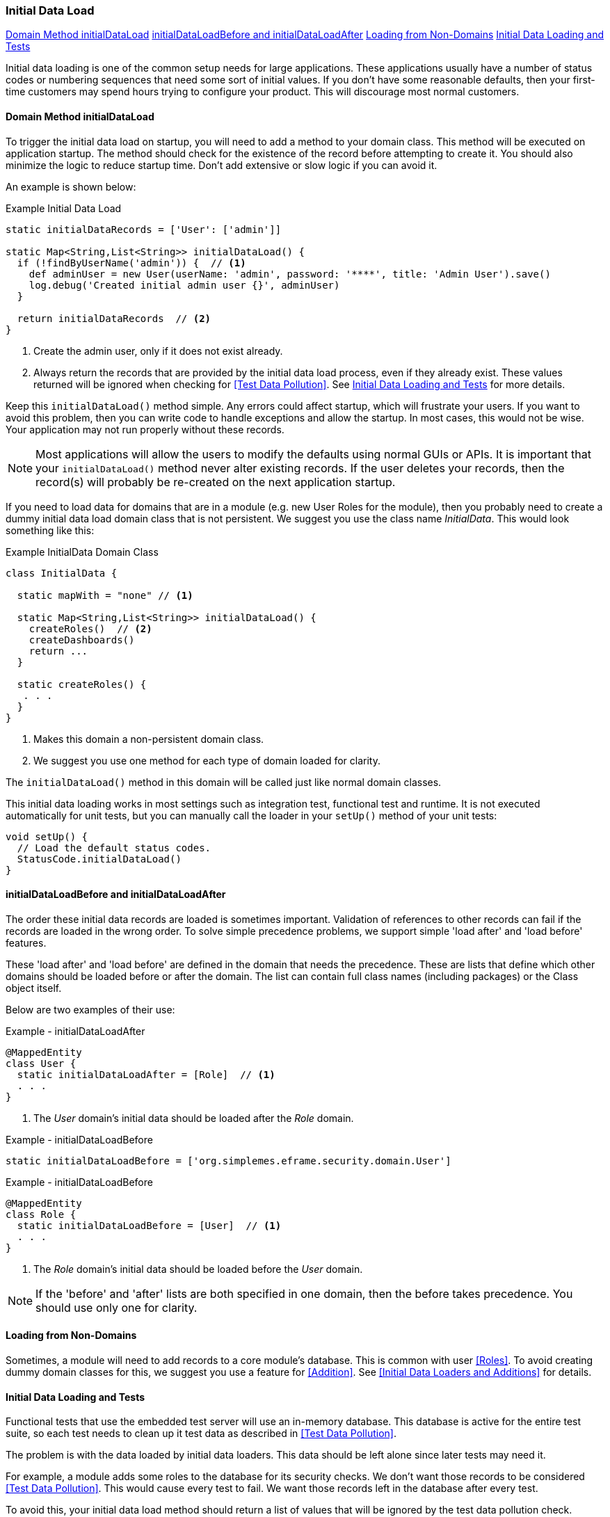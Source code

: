 
=== Initial Data Load

ifeval::["{backend}" != "pdf"]

[inline-toc]#<<Domain Method initialDataLoad>>#
[inline-toc]#<<initialDataLoadBefore and initialDataLoadAfter>>#
[inline-toc]#<<Loading from Non-Domains>>#
[inline-toc]#<<Initial Data Loading and Tests>>#

endif::[]




Initial data loading is one of the common setup needs for large applications.  These applications usually have
a number of status codes or numbering sequences that need some sort of initial values.  If you don't have some
reasonable defaults, then your first-time customers may spend hours trying to configure your product.  This will
discourage most normal customers.

==== Domain Method initialDataLoad

To trigger the initial data load on startup, you will need to add a method to your domain class.
This method will be executed on application startup.  The method should check for the existence
of the record before attempting to create it.  You should also minimize the logic to reduce
startup time.  Don't add extensive or slow logic if you can avoid it.

An example is shown below:

[source,groovy]
.Example Initial Data Load
----
static initialDataRecords = ['User': ['admin']]

static Map<String,List<String>> initialDataLoad() {
  if (!findByUserName('admin')) {  // <.>
    def adminUser = new User(userName: 'admin', password: '****', title: 'Admin User').save()
    log.debug('Created initial admin user {}', adminUser)
  }

  return initialDataRecords  // <.>
}
----
<.> Create the admin user, only if it does not exist already.
<.> Always return the records that are provided by the initial data load process, even if
    they already exist.  These values returned will be ignored when checking for
    <<Test Data Pollution>>.  See <<Initial Data Loading and Tests>> for more details.


Keep this `initialDataLoad()` method simple.  Any errors could affect startup, which will frustrate your users.
If you want to avoid this problem, then you can write code to handle exceptions and allow the startup.  In most
cases, this would not be wise. Your application may not run properly without these records.

NOTE: Most applications will allow the users to modify the defaults using normal GUIs or APIs.  It is important that your
`initialDataLoad()` method never alter existing records.  If the user deletes your records, then the record(s) will
probably be re-created on the next application startup.

If you need to load data for domains that are in a module (e.g. new User Roles for the module),
then you probably need to create a dummy initial data load domain class that is not persistent.
We suggest you use the class name _InitialData_. This would look something like this:

[source,groovy]
.Example InitialData Domain Class
----
class InitialData {

  static mapWith = "none" // <1>

  static Map<String,List<String>> initialDataLoad() {
    createRoles()  // <2>
    createDashboards()
    return ...
  }

  static createRoles() {
   . . .
  }
}
----
<1> Makes this domain a non-persistent domain class.
<2> We suggest you use one method for each type of domain loaded for clarity.

The `initialDataLoad()` method in this domain will be called just like normal domain classes.

This initial data loading works in most settings such as integration test, functional test and runtime.  It is not
executed automatically for unit tests, but you can manually call the loader in your `setUp()` method of your unit tests:

[source,groovy]
----
void setUp() {
  // Load the default status codes.
  StatusCode.initialDataLoad()
}
----

==== initialDataLoadBefore and initialDataLoadAfter

The order these initial data records are loaded is sometimes important.  Validation of references to
other records can fail if the records are loaded in the wrong order.  To solve simple precedence
problems, we support simple 'load after' and 'load before' features.

These 'load after' and 'load before' are defined in the domain that needs the precedence.
These are lists that define which other domains should be loaded before or after the domain.
The list can contain full class names (including packages) or the Class object itself.

Below are two examples of their use:


[source,groovy]
.Example - initialDataLoadAfter
----
@MappedEntity
class User {
  static initialDataLoadAfter = [Role]  // <.>
  . . .
}
----
<.> The _User_ domain's initial data should be loaded after the _Role_ domain.


[source,groovy]
.Example - initialDataLoadBefore
----
static initialDataLoadBefore = ['org.simplemes.eframe.security.domain.User']
----

[source,groovy]
.Example - initialDataLoadBefore
----
@MappedEntity
class Role {
  static initialDataLoadBefore = [User]  // <.>
  . . .
}
----
<.> The _Role_ domain's initial data should be loaded before the _User_ domain.


NOTE: If the 'before' and 'after' lists are both specified in one domain, then the before takes
      precedence. You should use only one for clarity.

==== Loading from Non-Domains

Sometimes, a module will need to add records to a core module's database.  This is common with
user <<Roles>>.  To avoid creating dummy domain classes for this, we suggest you use
a feature for <<Addition>>.  See <<Initial Data Loaders and Additions>> for details.

==== Initial Data Loading and Tests

Functional tests that use the embedded test server will use an in-memory database.
This database is active for the entire test suite, so each test needs to clean up it test
data as described in <<Test Data Pollution>>.

The problem is with the data loaded by initial data loaders.  This data should be left alone
since later tests may need it.

For example, a module adds some roles to the database for its security checks.  We don't
want those records to be considered <<Test Data Pollution>>.  This would cause every test
to fail.  We want those records left in the database after every test.

To avoid this, your initial data load method should return a list of values that will be ignored
by the test data pollution check.


[source,groovy]
.Example Initial Data Load - Test Data Pollution
----
static initialDataRecords = ['User': ['admin']] // <.>

static Map<String,List<String>> initialDataLoad() {
  if (!findByUserName('admin')) {  // <.>
    def adminUser = new User(userName: 'admin', password: '****', title: 'Admin User').save()
    log.debug('Created initial admin user {}', adminUser)
  }

  return initialDataRecords  // <.>
}
----
<.> The static list of records created for the 'User' object. The strings here (e.g. 'admin')
    will be the record's `TypeUtils.toShortString(record)`.  This should be safe for most
    scenarios used in tests.  The Map key is the domain class's `simpleName` (e.g. 'User' above).
<.> Create the admin user, only if it does not exist already.
<.> Always return the records that are provided by the initial data load process, even if
    they already exist.  These values returned will be ignored when checking for
    <<Test Data Pollution>>.

This example will create a record for the admin user.  The returned map is used
by link:groovydoc/org/simplemes/eframe/test/BaseSpecification.html[BaseSpecification^]
icon:share-square-o[role="link-blue"] to know which records to ignore for each domain
class.


